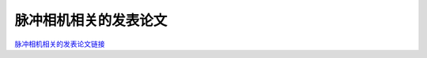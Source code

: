 ==============
脉冲相机相关的发表论文
==============

`脉冲相机相关的发表论文链接 <https://openi.pcl.ac.cn/Cordium/SpikeCV/src/branch/master/Publications.md>`_